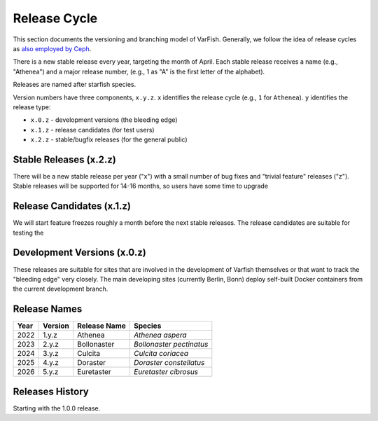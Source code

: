 .. _release_cycle:

=============
Release Cycle
=============

This section documents the versioning and branching model of VarFish.
Generally, we follow the idea of release cycles as `also employed by Ceph <https://docs.ceph.com/en/latest/releases/general/>`__.

There is a new stable release every year, targeting the month of April.
Each stable release receives a name (e.g., "Athenea") and a major release number, (e.g., 1 as "A" is the first letter of the alphabet).

Releases are named after starfish species.

Version numbers have three components, ``x.y.z``.
``x`` identifies the release cycle (e.g., ``1`` for ``Athenea``).
``y`` identifies the release type:

- ``x.0.z`` - development versions (the bleeding edge)
- ``x.1.z`` - release candidates (for test users)
- ``x.2.z`` - stable/bugfix releases (for the general public)

-----------------------
Stable Releases (x.2.z)
-----------------------

There will be a new stable release per year ("x") with a small number of bug fixes and "trivial feature" releases ("z").
Stable releases will be supported for 14-16 months, so users have some time to upgrade

--------------------------
Release Candidates (x.1.z)
--------------------------

We will start feature freezes roughly a month before the next stable releases.
The release candidates are suitable for testing the

----------------------------
Development Versions (x.0.z)
----------------------------

These releases are suitable for sites that are involved in the development of Varfish themselves or that want to track the "bleeding edge" very closely.
The main developing sites (currently Berlin, Bonn) deploy self-built Docker containers from the current development branch.

-------------
Release Names
-------------

.. list-table::
    :header-rows: 1

    * - Year
      - Version
      - Release Name
      - Species
    * - 2022
      - 1.y.z
      - Athenea
      - *Athenea aspera*
    * - 2023
      - 2.y.z
      - Bollonaster
      - *Bollonaster pectinatus*
    * - 2024
      - 3.y.z
      - Culcita
      - *Culcita coriacea*
    * - 2025
      - 4.y.z
      - Doraster
      - *Doraster constellatus*
    * - 2026
      - 5.y.z
      - Euretaster
      - *Euretaster cibrosus*

----------------
Releases History
----------------

Starting with the 1.0.0 release.
